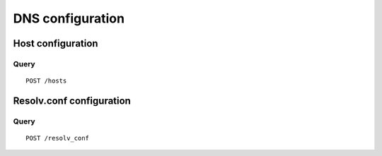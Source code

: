 .. _dns:

*****************
DNS configuration
*****************

Host configuration
==================

Query
-----

::

    POST /hosts


Resolv.conf configuration
=========================

Query
-----

::

    POST /resolv_conf
